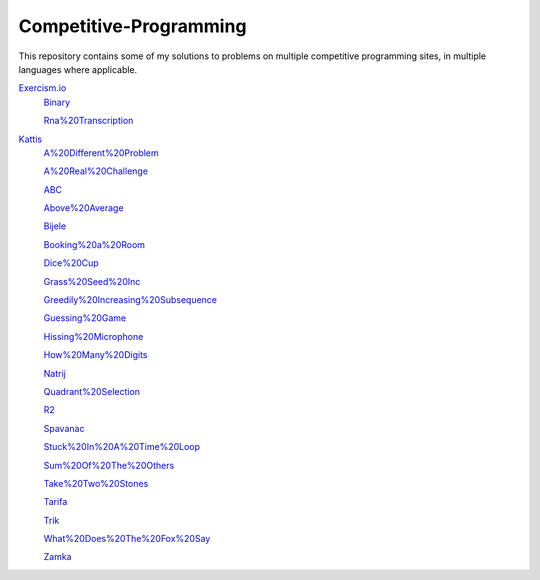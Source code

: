 Competitive-Programming
=======================

This repository contains some of my solutions to problems on multiple competitive programming sites, in multiple languages where applicable.

`Exercism.io <Exercism.io>`__
	`Binary <Exercism.io/Binary/README.rst#Exercism.io\Binary>`__

	`Rna%20Transcription <Exercism.io/Rna%20Transcription/README.rst#Exercism.io\Rna%20Transcription>`__

`Kattis <Kattis>`__
	`A%20Different%20Problem <Kattis/A%20Different%20Problem/README.rst#Kattis\A%20Different%20Problem>`__

	`A%20Real%20Challenge <Kattis/A%20Real%20Challenge/README.rst#Kattis\A%20Real%20Challenge>`__

	`ABC <Kattis/ABC/README.rst#Kattis\ABC>`__

	`Above%20Average <Kattis/Above%20Average/README.rst#Kattis\Above%20Average>`__

	`Bijele <Kattis/Bijele/README.rst#Kattis\Bijele>`__

	`Booking%20a%20Room <Kattis/Booking%20a%20Room/README.rst#Kattis\Booking%20a%20Room>`__

	`Dice%20Cup <Kattis/Dice%20Cup/README.rst#Kattis\Dice%20Cup>`__

	`Grass%20Seed%20Inc <Kattis/Grass%20Seed%20Inc/README.rst#Kattis\Grass%20Seed%20Inc>`__

	`Greedily%20Increasing%20Subsequence <Kattis/Greedily%20Increasing%20Subsequence/README.rst#Kattis\Greedily%20Increasing%20Subsequence>`__

	`Guessing%20Game <Kattis/Guessing%20Game/README.rst#Kattis\Guessing%20Game>`__

	`Hissing%20Microphone <Kattis/Hissing%20Microphone/README.rst#Kattis\Hissing%20Microphone>`__

	`How%20Many%20Digits <Kattis/How%20Many%20Digits/README.rst#Kattis\How%20Many%20Digits>`__

	`Natrij <Kattis/Natrij/README.rst#Kattis\Natrij>`__

	`Quadrant%20Selection <Kattis/Quadrant%20Selection/README.rst#Kattis\Quadrant%20Selection>`__

	`R2 <Kattis/R2/README.rst#Kattis\R2>`__

	`Spavanac <Kattis/Spavanac/README.rst#Kattis\Spavanac>`__

	`Stuck%20In%20A%20Time%20Loop <Kattis/Stuck%20In%20A%20Time%20Loop/README.rst#Kattis\Stuck%20In%20A%20Time%20Loop>`__

	`Sum%20Of%20The%20Others <Kattis/Sum%20Of%20The%20Others/README.rst#Kattis\Sum%20Of%20The%20Others>`__

	`Take%20Two%20Stones <Kattis/Take%20Two%20Stones/README.rst#Kattis\Take%20Two%20Stones>`__

	`Tarifa <Kattis/Tarifa/README.rst#Kattis\Tarifa>`__

	`Trik <Kattis/Trik/README.rst#Kattis\Trik>`__

	`What%20Does%20The%20Fox%20Say <Kattis/What%20Does%20The%20Fox%20Say/README.rst#Kattis\What%20Does%20The%20Fox%20Say>`__

	`Zamka <Kattis/Zamka/README.rst#Kattis\Zamka>`__

